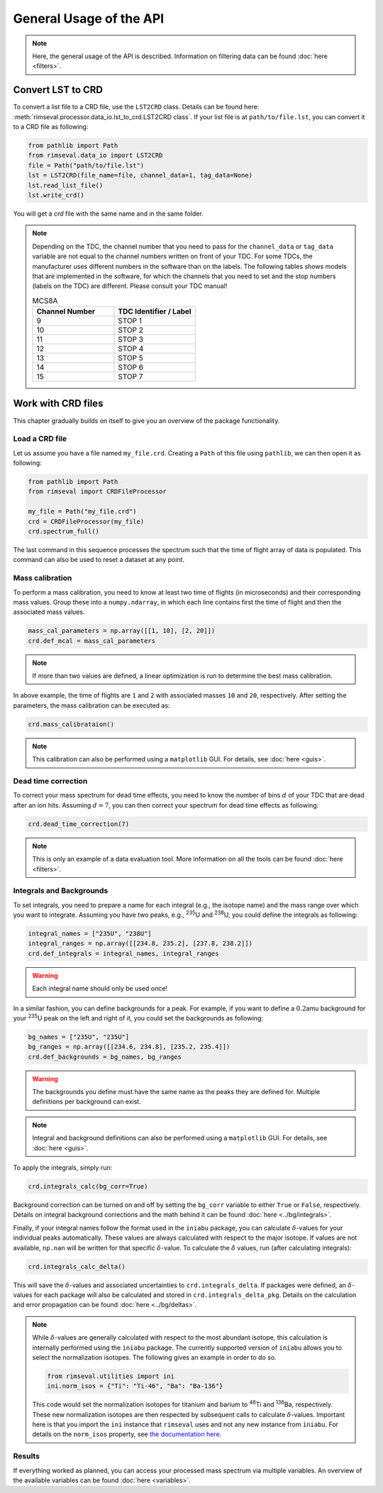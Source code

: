 ========================
General Usage of the API
========================

.. note:: Here, the general usage of the API is described.
    Information on filtering data can be found
    :doc:`here <filters>`.

------------------
Convert LST to CRD
------------------

To convert a list file to a CRD file,
use the ``LST2CRD`` class.
Details can be found here: :meth:`rimseval.processor.data_io.lst_to_crd.LST2CRD class`.
If your list file is at ``path/to/file.lst``,
you can convert it to a CRD file as following:

.. code-block:: python

     from pathlib import Path
     from rimseval.data_io import LST2CRD
     file = Path("path/to/file.lst")
     lst = LST2CRD(file_name=file, channel_data=1, tag_data=None)
     lst.read_list_file()
     lst.write_crd()

You will get a `crd` file with the same name
and in the same folder.

.. note::
    Depending on the TDC, the channel number that you need to pass for the
    ``channel_data`` or ``tag_data`` variable are not equal to the channel numbers
    written on front of your TDC.
    For some TDCs, the manufacturer uses different numbers in the software than on the labels.
    The following tables shows models that are implemented in the software,
    for which the channels that you need to set and the stop numbers (labels on the TDC)
    are different.
    Please consult your TDC manual!

    .. list-table:: MCS8A
        :widths: 25 25
        :header-rows: 1

        * - Channel Number
          - TDC Identifier / Label
        * - 9
          - STOP 1
        * - 10
          - STOP 2
        * - 11
          - STOP 3
        * - 12
          - STOP 4
        * - 13
          - STOP 5
        * - 14
          - STOP 6
        * - 15
          - STOP 7

-------------------
Work with CRD files
-------------------

This chapter gradually builds on itself
to give you an overview of the package functionality.

+++++++++++++++
Load a CRD file
+++++++++++++++

Let us assume you have a file named ``my_file.crd``.
Creating a ``Path`` of this file using ``pathlib``,
we can then open it as following:

.. code-block:: python

    from pathlib import Path
    from rimseval import CRDFileProcessor

    my_file = Path("my_file.crd")
    crd = CRDFileProcessor(my_file)
    crd.spectrum_full()

The last command in this sequence processes the spectrum
such that the time of flight array of data is populated.
This command can also be used to reset a dataset at any point.

++++++++++++++++
Mass calibration
++++++++++++++++

To perform a mass calibration,
you need to know at least two time of flights (in microseconds)
and their corresponding mass values.
Group these into a ``numpy.ndarray``,
in which each line contains first the time of flight
and then the associated mass values.

.. code-block:: python

    mass_cal_parameters = np.array([[1, 10], [2, 20]])
    crd.def_mcal = mass_cal_parameters

.. note:: If more than two values are defined,
    a linear optimization is run to determine the best mass calibration.

In above example, the time of flights are ``1`` and ``2``
with associated masses ``10`` and ``20``, respectively.
After setting the parameters,
the mass calibration can be executed as:

.. code-block:: python

    crd.mass_calibrataion()

.. note:: This calibration can also be performed using a ``matplotlib`` GUI.
    For details, see :doc:`here <guis>`.

++++++++++++++++++++
Dead time correction
++++++++++++++++++++

To correct your mass spectrum for dead time effects,
you need to know the number of bins :math:`d` of your TDC
that are dead after an ion hits.
Assuming :math:`d=7`, you can then correct your spectrum
for dead time effects as following:

.. code-block:: python

    crd.dead_time_correction(7)

.. note:: This is only an example of a data evaluation tool.
    More information on all the tools can be found
    :doc:`here <filters>`.

+++++++++++++++++++++++++
Integrals and Backgrounds
+++++++++++++++++++++++++

To set integrals,
you need to prepare a name for each integral (e.g., the isotope name)
and the mass range over which you want to integrate.
Assuming you have two peaks, e.g., :sup:`235`\U and :sup:`238`\U,
you could define the integrals as following:

.. code-block:: python

    integral_names = ["235U", "238U"]
    integral_ranges = np.array([[234.8, 235.2], [237.8, 238.2]])
    crd.def_integrals = integral_names, integral_ranges

.. warning:: Each integral name should only be used once!

In a similar fashion,
you can define backgrounds for a peak.
For example, if you want to define a :math:`0.2`\amu background
for your :sup:`235`\U peak on the left and right of it,
you could set the backgrounds as following:

.. code-block:: python

    bg_names = ["235U", "235U"]
    bg_ranges = np.array([[234.6, 234.8], [235.2, 235.4]])
    crd.def_backgrounds = bg_names, bg_ranges

.. warning:: The backgrounds you define must have the same name as the peaks they are defined for.
    Multiple definitions per background can exist.

.. note:: Integral and background definitions can also be performed using a ``matplotlib`` GUI.
    For details, see :doc:`here <guis>`.

To apply the integrals,
simply run:

.. code-block:: python

    crd.integrals_calc(bg_corr=True)

Background correction can be turned on and off by setting the ``bg_corr`` variable
to either ``True`` or ``False``, respectively.
Details on integral background corrections and the math behind it
can be found :doc:`here <../bg/integrals>`.

Finally, if your integral names follow the format used in the ``iniabu`` package,
you can calculate :math:`\delta`-values for your individual peaks automatically.
These values are always calculated with respect to the major isotope.
If values are not available, ``np.nan`` will be written for that specific
:math:`\delta`-value.
To calculate the :math:`\delta` values, run (after calculating integrals):

.. code-block:: python

    crd.integrals_calc_delta()

This will save the :math:`\delta`-values and associated uncertainties to
``crd.integrals_delta``. If packages were defined, an :math:`\delta`-values
for each package will also be calculated and stored in ``crd.integrals_delta_pkg``.
Details on the calculation and error propagation can be found
:doc:`here <../bg/deltas>`.

.. note:: While :math:`\delta`-values are generally calculated with respect
    to the most abundant isotope,
    this calculation is internally performed using the ``iniabu`` package.
    The currently supported version of ``iniabu`` allows you to select the normalization isotopes.
    The following gives an example in order to do so.

    .. code-block:: python

        from rimseval.utilities import ini
        ini.norm_isos = {"Ti": "Ti-46", "Ba": "Ba-136"}

    This code would set the normalization isotopes for titanium and barium
    to :sup:`46`\Ti and :sup:`136`\Ba, respectively.
    These new normalization isotopes are then respected by subsequent calls
    to calculate :math:`\delta`-values.
    Important here is that you import the ``ini`` instance that ``rimseval`` uses
    and not any new instance from ``iniabu``.
    For details on the ``norm_isos`` property, see
    `the documentation here <https://iniabu.readthedocs.io/en/latest/config.html#normalization-isotope>`_.


+++++++
Results
+++++++

If everything worked as planned,
you can access your processed mass spectrum via multiple variables.
An overview of the available variables can be found
:doc:`here <variables>`.
